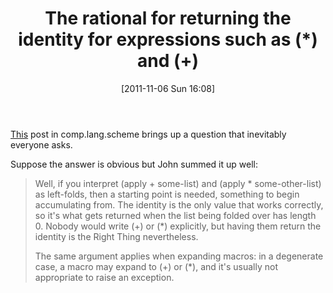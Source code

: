 #+POSTID: 6014
#+DATE: [2011-11-06 Sun 16:08]
#+OPTIONS: toc:nil num:nil todo:nil pri:nil tags:nil ^:nil TeX:nil
#+CATEGORY: Article
#+TAGS: Programming, Programming Language, Scheme
#+TITLE: The rational for returning the identity for expressions such as (*) and (+)

[[http://groups.google.com/group/comp.lang.scheme/browse_thread/thread/cb9a939dae529d9d/663865dfbb6d34cb?show_docid=663865dfbb6d34cb][This]] post in comp.lang.scheme brings up a question that inevitably everyone asks. 

Suppose the answer is obvious but John summed it up well:



#+BEGIN_QUOTE
  Well, if you interpret (apply + some-list) and (apply * some-other-list) as left-folds, then a starting point is needed, something to begin accumulating from. The identity is the only value that works correctly, so it's what gets returned when the list being folded over has length 0. Nobody would write (+) or (*) explicitly, but having them return the identity is the Right Thing nevertheless. 

The same argument applies when expanding macros: in a degenerate case, a macro may expand to (+) or (*), and it's usually not appropriate to raise an exception.
#+END_QUOTE







